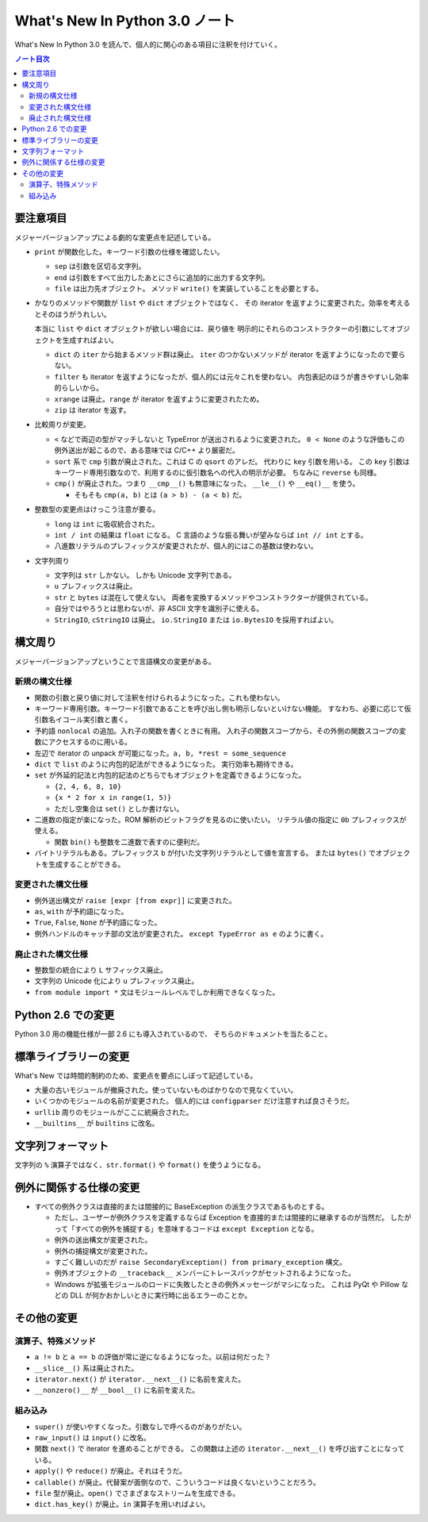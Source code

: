 ======================================================================
What's New In Python 3.0 ノート
======================================================================
What's New In Python 3.0 を読んで、個人的に関心のある項目に注釈を付けていく。

.. contents:: ノート目次

要注意項目
======================================================================
メジャーバージョンアップによる劇的な変更点を記述している。

* ``print`` が関数化した。キーワード引数の仕様を確認したい。

  * ``sep`` は引数を区切る文字列。
  * ``end`` は引数をすべて出力したあとにさらに追加的に出力する文字列。
  * ``file`` は出力先オブジェクト。
    メソッド ``write()`` を実装していることを必要とする。

* かなりのメソッドや関数が ``list`` や ``dict`` オブジェクトではなく、
  その iterator を返すように変更された。効率を考えるとそのほうがうれしい。

  本当に ``list`` や ``dict`` オブジェクトが欲しい場合には、戻り値を
  明示的にそれらのコンストラクターの引数にしてオブジェクトを生成すればよい。

  * ``dict`` の ``iter`` から始まるメソッド群は廃止。
    ``iter`` のつかないメソッドが iterator を返すようになったので要らない。

  * ``filter`` も iterator を返すようになったが、個人的には元々これを使わない。
    内包表記のほうが書きやすいし効率的らしいから。

  * ``xrange`` は廃止。``range`` が iterator を返すように変更されたため。
  * ``zip`` は iterator を返す。

* 比較周りが変更。

  * ``<`` などで両辺の型がマッチしないと TypeError が送出されるように変更された。
    ``0 < None`` のような評価もこの例外送出が起こるので、ある意味では C/C++ より厳密だ。

  * ``sort`` 系で ``cmp`` 引数が廃止された。これは C の ``qsort`` のアレだ。
    代わりに ``key`` 引数を用いる。
    この ``key`` 引数はキーワード専用引数なので、利用するのに仮引数名への代入の明示が必要。
    ちなみに ``reverse`` も同様。

  * ``cmp()`` が廃止された。つまり ``__cmp__()`` も無意味になった。
    ``__le__()`` や ``__eq()__`` を使う。

    * そもそも ``cmp(a, b)`` とは ``(a > b) - (a < b)`` だ。

* 整数型の変更点はけっこう注意が要る。

  * ``long`` は ``int`` に吸収統合された。
  * ``int / int`` の結果は ``float`` になる。
    C 言語のような振る舞いが望みならば ``int // int`` とする。

  * 八進数リテラルのプレフィックスが変更されたが、個人的にはこの基数は使わない。

* 文字列周り

  * 文字列は ``str`` しかない。
    しかも Unicode 文字列である。
  * ``u`` プレフィックスは廃止。
  * ``str`` と ``bytes`` は混在して使えない。
    両者を変換するメソッドやコンストラクターが提供されている。
  * 自分ではやろうとは思わないが、非 ASCII 文字を識別子に使える。
  * ``StringIO``, ``cStringIO`` は廃止。
    ``io.StringIO`` または ``io.BytesIO`` を採用すればよい。

構文周り
======================================================================
メジャーバージョンアップということで言語構文の変更がある。

新規の構文仕様
----------------------------------------------------------------------
* 関数の引数と戻り値に対して注釈を付けられるようになった。これも使わない。
* キーワード専用引数。キーワード引数であることを呼び出し側も明示しないといけない機能。
  すなわち、必要に応じて仮引数名イコール実引数と書く。

* 予約語 ``nonlocal`` の追加。入れ子の関数を書くときに有用。
  入れ子の関数スコープから、その外側の関数スコープの変数にアクセスするのに用いる。

* 左辺で iterator の unpack が可能になった。``a, b, *rest = some_sequence``

* ``dict`` で ``list`` のように内包的記法ができるようになった。
  実行効率も期待できる。

* ``set`` が外延的記法と内包的記法のどちらでもオブジェクトを定義できるようになった。

  * ``{2, 4, 6, 8, 10}``
  * ``{x * 2 for x in range(1, 5)}``
  * ただし空集合は ``set()`` としか書けない。

* 二進数の指定が楽になった。ROM 解析のビットフラグを見るのに使いたい。
  リテラル値の指定に ``0b`` プレフィックスが使える。

  * 関数 ``bin()`` も整数を二進数で表すのに便利だ。

* バイトリテラルもある。プレフィックス ``b`` が付いた文字列リテラルとして値を宣言する。
  または ``bytes()`` でオブジェクトを生成することができる。

変更された構文仕様
----------------------------------------------------------------------
* 例外送出構文が ``raise [expr [from expr]]`` に変更された。
* ``as``, ``with`` が予約語になった。
* ``True``, ``False``, ``None`` が予約語になった。
* 例外ハンドルのキャッチ部の文法が変更された。
  ``except TypeError as e`` のように書く。

廃止された構文仕様
----------------------------------------------------------------------
* 整数型の統合により ``L`` サフィックス廃止。
* 文字列の Unicode 化により ``u`` プレフィックス廃止。
* ``from module import *`` 文はモジュールレベルでしか利用できなくなった。

Python 2.6 での変更
======================================================================
Python 3.0 用の機能仕様が一部 2.6 にも導入されているので、
そちらのドキュメントを当たること。

標準ライブラリーの変更
======================================================================
What's New では時間的制約のため、変更点を要点にしぼって記述している。

* 大量の古いモジュールが撤廃された。使っていないものばかりなので見なくていい。
* いくつかのモジュールの名前が変更された。
  個人的には ``configparser`` だけ注意すれば良さそうだ。
* ``urllib`` 周りのモジュールがここに統廃合された。
* ``__builtins__`` が ``builtins`` に改名。

文字列フォーマット
======================================================================
文字列の ``%`` 演算子ではなく、``str.format()`` や ``format()`` を使うようになる。

例外に関係する仕様の変更
======================================================================
* すべての例外クラスは直接的または間接的に BaseException の派生クラスであるものとする。

  * ただし、ユーザーが例外クラスを定義するならば Exception を直接的または間接的に継承するのが当然だ。
    したがって「すべての例外を捕捉する」を意味するコードは ``except Exception`` となる。

  * 例外の送出構文が変更された。
  * 例外の捕捉構文が変更された。

  * すごく難しいのだが ``raise SecondaryException() from primary_exception`` 構文。
  * 例外オブジェクトの ``__traceback__`` メンバーにトレースバックがセットされるようになった。
  * Windows が拡張モジュールのロードに失敗したときの例外メッセージがマシになった。
    これは PyQt や Pillow などの DLL が何かおかしいときに実行時に出るエラーのことか。

その他の変更
======================================================================

演算子、特殊メソッド
----------------------------------------------------------------------
* ``a != b`` と ``a == b`` の評価が常に逆になるようになった。以前は何だった？
* ``__slice__()`` 系は廃止された。
* ``iterator.next()`` が ``iterator.__next__()`` に名前を変えた。
* ``__nonzero()__`` が ``__bool__()`` に名前を変えた。

組み込み
----------------------------------------------------------------------
* ``super()`` が使いやすくなった。引数なしで呼べるのがありがたい。
* ``raw_input()`` は ``input()`` に改名。
* 関数 ``next()`` で iterator を進めることができる。
  この関数は上述の ``iterator.__next__()`` を呼び出すことになっている。
* ``apply()`` や ``reduce()`` が廃止。それはそうだ。
* ``callable()`` が廃止。代替案が面倒なので、こういうコードは良くないということだろう。
* ``file`` 型が廃止。``open()`` でさまざまなストリームを生成できる。
* ``dict.has_key()`` が廃止。``in`` 演算子を用いればよい。
